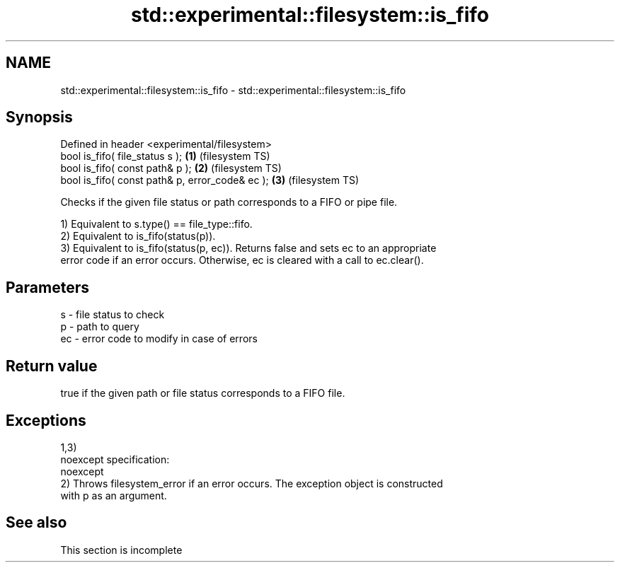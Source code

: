.TH std::experimental::filesystem::is_fifo 3 "2022.07.31" "http://cppreference.com" "C++ Standard Libary"
.SH NAME
std::experimental::filesystem::is_fifo \- std::experimental::filesystem::is_fifo

.SH Synopsis
   Defined in header <experimental/filesystem>
   bool is_fifo( file_status s );                 \fB(1)\fP (filesystem TS)
   bool is_fifo( const path& p );                 \fB(2)\fP (filesystem TS)
   bool is_fifo( const path& p, error_code& ec ); \fB(3)\fP (filesystem TS)

   Checks if the given file status or path corresponds to a FIFO or pipe file.

   1) Equivalent to s.type() == file_type::fifo.
   2) Equivalent to is_fifo(status(p)).
   3) Equivalent to is_fifo(status(p, ec)). Returns false and sets ec to an appropriate
   error code if an error occurs. Otherwise, ec is cleared with a call to ec.clear().

.SH Parameters

   s  - file status to check
   p  - path to query
   ec - error code to modify in case of errors

.SH Return value

   true if the given path or file status corresponds to a FIFO file.

.SH Exceptions

   1,3)
   noexcept specification:
   noexcept
   2) Throws filesystem_error if an error occurs. The exception object is constructed
   with p as an argument.

.SH See also

    This section is incomplete
